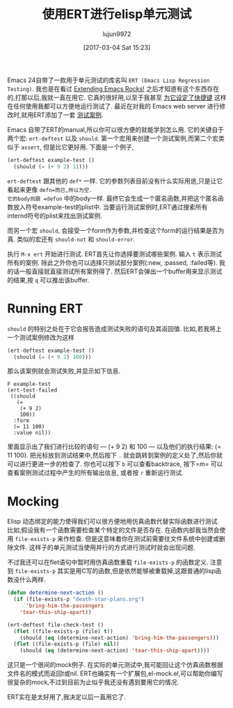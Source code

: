 #+TITLE: 使用ERT进行elisp单元测试
#+URL: http://nullprogram.com/blog/2012/08/15/
#+AUTHOR: lujun9972
#+TAGS: elisp-common
#+DATE: [2017-03-04 Sat 15:23]
#+LANGUAGE:  zh-CN
#+OPTIONS:  H:6 num:nil toc:t \n:nil ::t |:t ^:nil -:nil f:t *:t <:nil


Emacs 24自带了一款用于单元测试的库名叫 =ERT (Emacs Lisp Regression Testing)=. 
我也是在看过 [[http://emacsrocks.com/][Extending Emacs Rocks!]] 之后才知道有这个东西存在的,打那以后,我就一直在用它.
它真的很好用,以至于我甚至 [[https://github.com/skeeto/.emacs.d/commit/59d3eac73edbad8a5be72a81c7d6c5b1193bbb90][为它设定了快捷键]] 这样在任何使用我都可以方便地运行测试了.
最近在对我的 Emacs web server 进行修改时,就用ERT添加了一套 [[https://github.com/skeeto/emacs-http-server/blob/master/simple-httpd-test.el][测试案例]].

Emacs 自带了ERT的manual,所以你可以很方便的就能学到怎么用.
它的关键自于两个宏: =ert-deftest= 以及 =should=.
第一个宏用来创建一个测试案例,而第二个宏类似于 =assert=, 但是比它更好用.
下面是一个例子,

#+BEGIN_SRC emacs-lisp
  (ert-deftest example-test ()
    (should (= (+ 9 2) 11)))
#+END_SRC

=ert-deftest= 跟其他的 =def*= 一样. 它的参数列表目前没有什么实际用途,只是让它看起来更像 =defn=而已,所以为空.
它的body则跟 =defun= 中的body一样. 最终它会生成一个匿名函数,并把这个匿名函数放入符号example-test的plist中.
当要运行测试案例时,ERT通过搜索所有internd符号的plist来找出测试案例.

而另一个宏 =should=, 会接受一个form作为参数,并检查这个form的运行结果是否为真.
类似的宏还有 =should-not= 和 =should-error=.

执行 =M-x ert= 开始进行测试. ERT首先让你选择要测试哪些案例. 输入 =t= 表示测试所有的案例.
除此之外你也可以选择只测试部分案例(:new, :passed, :failed等).
我的话一般直接就直接测试所有案例得了. 然后ERT会弹出一个buffer用来显示测试的结果,按 =q= 可以推出该buffer.

* Running ERT

=should= 的特别之处在于它会报告造成测试失败的语句及其返回值. 比如,若我将上一个测试案例修改为这样

#+BEGIN_SRC emacs-lisp
  (ert-deftest example-test ()
    (should (= (+ 9 2) 100)))
#+END_SRC

那么该案例就会测试失败,并显示如下信息. 

#+BEGIN_SRC ert-results
  F example-test
  (ert-test-failed
   ((should
     (=
      (+ 9 2)
      100))
    :form
    (= 11 100)
    :value nil))
#+END_SRC

里面显示出了我们进行比较的语句 — (+ 9 2) 和 100 — 以及他们的执行结果: (= 11 100). 
把光标放到测试结果中,然后按下 =.= 就会跳转到案例的定义处了,然后你就可以进行更进一步的检查了.
你也可以按下 =b= 可以查看backtrace, 按下=m= 可以查看案例测试过程中产生的所有输出信息, 或者按 =r= 重新运行测试.

* Mocking

Elisp 动态绑定的能力使得我们可以很方便地用仿真函数代替实际函数进行测试.
比如,假设我有一个函数需要检查某个特定的文件是否存在. 在函数内部我当然会使用 =file-exists-p= 来作检查.
但是这意味着你在测试前需要往文件系统中创建或删除文件. 这样子的单元测试当使用并行的方式进行测试时就会出现问题.

不过我还可以在flet语句中暂时用仿真函数重载 =file-exists-p= 的函数定义.
注意到 =file-exists-p= 其实是用C写的函数,但是依然能够被重载掉,这跟普通的lisp函数没什么两样.

#+BEGIN_SRC emacs-lisp
  (defun determine-next-action ()
    (if (file-exists-p "death-star-plans.org")
        'bring-him-the-passengers
      'tear-this-ship-apart))

  (ert-deftest file-check-test ()
    (flet ((file-exists-p (file) t))
      (should (eq (determine-next-action) 'bring-him-the-passengers)))
    (flet ((file-exists-p (file) nil))
      (should (eq (determine-next-action) 'tear-this-ship-apart))))
#+END_SRC

这只是一个很间的mock例子. 在实际的单元测试中,我可能回让这个仿真函数根据文件名的模式而返回t或nil.
ERT也确实有一个扩展包,el-mock.el,可以帮助你编写很复杂的mock,不过到目前为止似乎我还没有遇到要用它的情况.

ERT实在是太好用了,我决定以后一直用它了.
